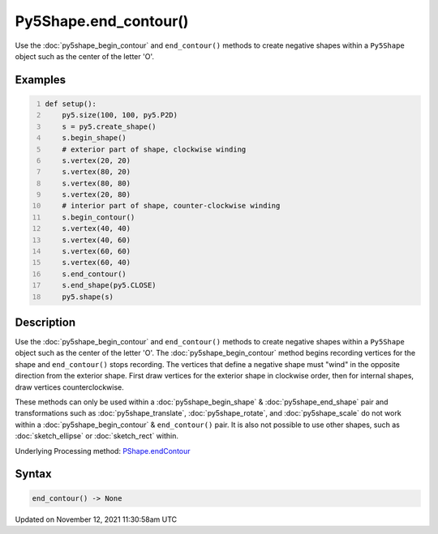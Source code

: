 Py5Shape.end_contour()
======================

Use the :doc:`py5shape_begin_contour` and ``end_contour()`` methods to create negative shapes within a ``Py5Shape`` object such as the center of the letter 'O'.

Examples
--------

.. raw:: html

    <div class="example-table">

.. raw:: html

    <div class="example-row"><div class="example-cell-image">

.. image:: /images/reference/Py5Shape_end_contour_0.png
    :alt: example picture for end_contour()

.. raw:: html

    </div><div class="example-cell-code">

.. code:: python
    :number-lines:

    def setup():
        py5.size(100, 100, py5.P2D)
        s = py5.create_shape()
        s.begin_shape()
        # exterior part of shape, clockwise winding
        s.vertex(20, 20)
        s.vertex(80, 20)
        s.vertex(80, 80)
        s.vertex(20, 80)
        # interior part of shape, counter-clockwise winding
        s.begin_contour()
        s.vertex(40, 40)
        s.vertex(40, 60)
        s.vertex(60, 60)
        s.vertex(60, 40)
        s.end_contour()
        s.end_shape(py5.CLOSE)
        py5.shape(s)

.. raw:: html

    </div></div>

.. raw:: html

    </div>

Description
-----------

Use the :doc:`py5shape_begin_contour` and ``end_contour()`` methods to create negative shapes within a ``Py5Shape`` object such as the center of the letter 'O'. The :doc:`py5shape_begin_contour` method begins recording vertices for the shape and ``end_contour()`` stops recording. The vertices that define a negative shape must "wind" in the opposite direction from the exterior shape. First draw vertices for the exterior shape in clockwise order, then for internal shapes, draw vertices counterclockwise.

These methods can only be used within a :doc:`py5shape_begin_shape` & :doc:`py5shape_end_shape` pair and transformations such as :doc:`py5shape_translate`, :doc:`py5shape_rotate`, and :doc:`py5shape_scale` do not work within a :doc:`py5shape_begin_contour` & ``end_contour()`` pair. It is also not possible to use other shapes, such as :doc:`sketch_ellipse` or :doc:`sketch_rect` within.

Underlying Processing method: `PShape.endContour <https://processing.org/reference/PShape_endContour_.html>`_

Syntax
------

.. code:: python

    end_contour() -> None

Updated on November 12, 2021 11:30:58am UTC

